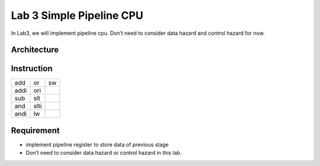 Lab 3 Simple Pipeline CPU
=========================

In Lab3, we will implement pipeline cpu. Don’t need to consider data
hazard and control hazard for now.

Architecture
------------

.. image:: https://hackmd.io/_uploads/S1IPbQvh2.png

Instruction
-----------

==== ==== ==
add  or   sw
addi ori  
sub  slt  
and  slti 
andi lw   
==== ==== ==

Requirement
-----------

-  implement pipeline register to store data of previous stage
-  Don’t need to consider data hazard or control hazard in this lab.
